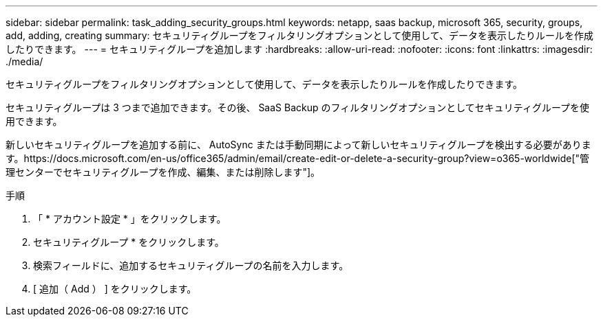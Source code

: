 ---
sidebar: sidebar 
permalink: task_adding_security_groups.html 
keywords: netapp, saas backup, microsoft 365, security, groups, add, adding, creating 
summary: セキュリティグループをフィルタリングオプションとして使用して、データを表示したりルールを作成したりできます。 
---
= セキュリティグループを追加します
:hardbreaks:
:allow-uri-read: 
:nofooter: 
:icons: font
:linkattrs: 
:imagesdir: ./media/


[role="lead"]
セキュリティグループをフィルタリングオプションとして使用して、データを表示したりルールを作成したりできます。

セキュリティグループは 3 つまで追加できます。その後、 SaaS Backup のフィルタリングオプションとしてセキュリティグループを使用できます。

新しいセキュリティグループを追加する前に、 AutoSync または手動同期によって新しいセキュリティグループを検出する必要があります。https://docs.microsoft.com/en-us/office365/admin/email/create-edit-or-delete-a-security-group?view=o365-worldwide["管理センターでセキュリティグループを作成、編集、または削除します"]。

.手順
. 「 * アカウント設定 * 」をクリックします。
. セキュリティグループ * をクリックします。
. 検索フィールドに、追加するセキュリティグループの名前を入力します。
. [ 追加（ Add ） ] をクリックします。

